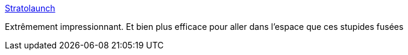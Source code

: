 :jbake-type: post
:jbake-status: published
:jbake-title: Stratolaunch
:jbake-tags: espace,avion,_mois_juin,_année_2017
:jbake-date: 2017-06-22
:jbake-depth: ../
:jbake-uri: shaarli/1498133407000.adoc
:jbake-source: https://nicolas-delsaux.hd.free.fr/Shaarli?searchterm=http%3A%2F%2Fwww.stratolaunch.com%2F&searchtags=espace+avion+_mois_juin+_ann%C3%A9e_2017
:jbake-style: shaarli

http://www.stratolaunch.com/[Stratolaunch]

Extrêmement impressionnant. Et bien plus efficace pour aller dans l'espace que ces stupides fusées
